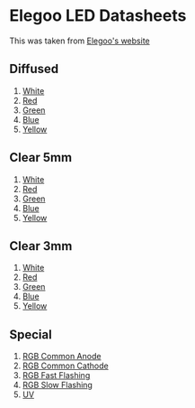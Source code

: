 * Elegoo LED Datasheets
This was taken from [[http://www.elegoo.com/tutorial/Elegoo%20LED%20datasheet.zip][Elegoo's website]]
** Diffused
 1. [[file:1.White(Diffused)5mm.pdf][White]]
 2. [[file:2.Red(Diffused)5mm%20.pdf][Red]]
 3. [[file:3.Green(Diffused)5mm.pdf][Green]]
 4. [[file:4.Blue(Diffused)5mm.pdf][Blue]]
 5. [[file:5.Yellow(Diffused)5mm.pdf][Yellow]]
** Clear 5mm
 1. [[file:12.White(Clear Transparent)5mm.pdf][White]]
 2. [[file:8.Red(Clear Transparent)5mm.pdf][Red]]
 3. [[file:11.Green(Clear Transparent)5mm.pdf][Green]]
 4. [[file:9.Blue(Clear Transparent)5mm.pdf][Blue]]
 5. [[file:10.Yellow(Clear Transparent)5mm.pdf][Yellow]]
** Clear 3mm
 1. [[file:17.White(Clear Transparent)3mm.pdf][White]]
 2. [[file:13.Red(Clear Transparent)3mm.pdf][Red]]
 3. [[file:16.Green(Clear Transparent)3mm.pdf][Green]]
 4. [[file:14.Blue(Clear Transparent)3mm.pdf][Blue]]
 5. [[file:15.Yellow(Clear Transparent)3mm.pdf][Yellow]]
** Special
 1. [[file:6.RGB%20CA%20(Common%20Anode)%205mm.pdf][RGB Common Anode]]
 2. [[file:7.RGB%20CC%20(Common%20Cathnode)%205mm.pdf][RGB Common Cathode]]
 3. [[file:18.RGB%20Fast%20Flashing%205mm.pdf][RGB Fast Flashing]]
 4. [[file:19.RGB%20Slow%20Flashing%205mm.pdf][RGB Slow Flashing]]
 5. [[file:20%20UV(Clear%20Transparent)5mm.pdf][UV]]
